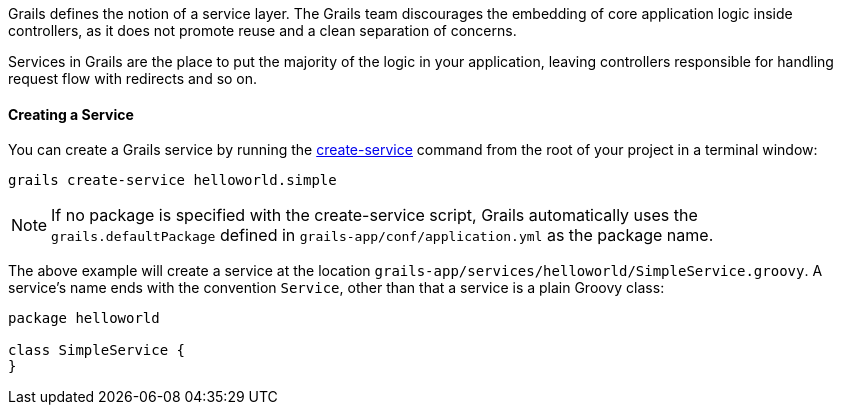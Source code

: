 Grails defines the notion of a service layer. The Grails team discourages the embedding of core application logic inside controllers, as it does not promote reuse and a clean separation of concerns.

Services in Grails are the place to put the majority of the logic in your application, leaving controllers responsible for handling request flow with redirects and so on.


==== Creating a Service


You can create a Grails service by running the link:../ref/Command%20Line/create-service.html[create-service] command from the root of your project in a terminal window:

[source,groovy]
----
grails create-service helloworld.simple
----

NOTE: If no package is specified with the create-service script, Grails automatically uses the `grails.defaultPackage` defined in `grails-app/conf/application.yml` as the package name.

The above example will create a service at the location `grails-app/services/helloworld/SimpleService.groovy`. A service's name ends with the convention `Service`, other than that a service is a plain Groovy class:

[source,groovy]
----
package helloworld

class SimpleService {
}
----
